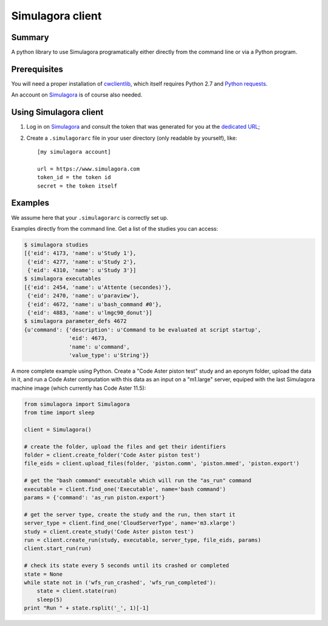 .. -*- coding: utf-8 -*-

===================
 Simulagora client
===================

Summary
-------

A python library to use Simulagora programatically either directly from the
command line or via a Python program.


Prerequisites
-------------

You will need a proper installation of cwclientlib_, which itself requires
Python 2.7 and `Python requests`_.

An account on Simulagora_ is of course also needed.


Using Simulagora client
-----------------------

#. Log in on Simulagora_ and consult the token that was generated for you at the
   `dedicated URL <https://www.simulagora.com/AuthToken>`_;

#. Create a ``.simulagorarc`` file in your user directory (only readable by
   yourself), like::

     [my simulagora account]
     
     url = https://www.simulagora.com
     token_id = the token id
     secret = the token itself


Examples
--------

We assume here that your ``.simulagorarc`` is correctly set up.

Examples directly from the command line. Get a list of the studies you can
access:

.. code-block:: sh
    
    $ simulagora studies
    [{'eid': 4173, 'name': u'Study 1'},
     {'eid': 4277, 'name': u'Study 2'},
     {'eid': 4310, 'name': u'Study 3'}]
    $ simulagora executables
    [{'eid': 2454, 'name': u'Attente (secondes)'},
     {'eid': 2470, 'name': u'paraview'},
     {'eid': 4672, 'name': u'bash_command #0'},
     {'eid': 4883, 'name': u'lmgc90_donut'}]
    $ simulagora parameter_defs 4672
    {u'command': {'description': u'Command to be evaluated at script startup',
                  'eid': 4673,
                  'name': u'command',
                  'value_type': u'String'}}


A more complete example using Python. Create a "Code Aster piston test" study
and an eponym folder, upload the data in it, and run a Code Aster computation
with this data as an input on a "m1.large" server, equiped with the last
Simulagora machine image (which currently has Code Aster 11.5):

.. code-block:: python
   
   from simulagora import Simulagora
   from time import sleep
   
   client = Simulagora()
   
   # create the folder, upload the files and get their identifiers
   folder = client.create_folder('Code Aster piston test')
   file_eids = client.upload_files(folder, 'piston.comm', 'piston.mmed', 'piston.export')
   
   # get the "bash command" executable which will run the "as_run" command
   executable = client.find_one('Executable', name='bash command')
   params = {'command': 'as_run piston.export'}
   
   # get the server type, create the study and the run, then start it
   server_type = client.find_one('CloudServerType', name='m3.xlarge')
   study = client.create_study('Code Aster piston test')
   run = client.create_run(study, executable, server_type, file_eids, params)
   client.start_run(run)
   
   # check its state every 5 seconds until its crashed or completed
   state = None
   while state not in ('wfs_run_crashed', 'wfs_run_completed'):
       state = client.state(run)
       sleep(5)
   print "Run " + state.rsplit('_', 1)[-1]

.. _Simulagora: https://www.simulagora.com
.. _cwclientlib: http://www.cubicweb.org/project/cwclientlib
.. _`Python requests`: http://docs.python-requests.org/en/latest
